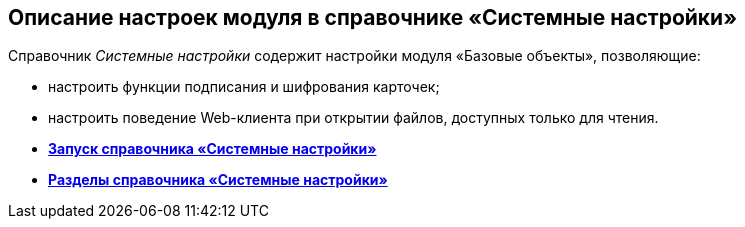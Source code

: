 [[ariaid-title1]]
== Описание настроек модуля в справочнике «Системные настройки»

Справочник [.dfn .term]_Системные настройки_ содержит настройки модуля «Базовые объекты», позволяющие:

* настроить функции подписания и шифрования карточек;
* настроить поведение Web-клиента при открытии файлов, доступных только для чтения.

* *xref:../pages/Open_systemsettings.adoc[Запуск справочника «Системные настройки»]* +
* *xref:../pages/SysDic_sections.adoc[Разделы справочника «Системные настройки»]* +
